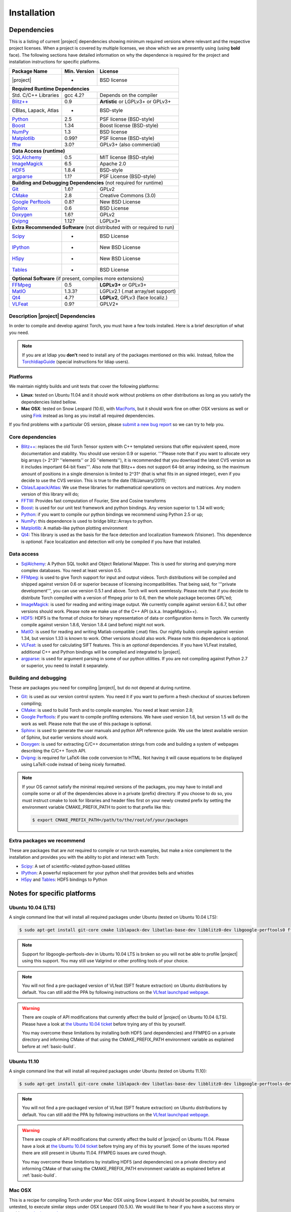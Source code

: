 **************
 Installation
**************

.. _section-dependencies:

Dependencies
------------

This is a listing of current |project| dependencies showing minimum required
versions where relevant and the respective project licenses. When a project is
covered by multiple licenses, we show which we are presently using (using
**bold** face). The following sections have detailed information on why the
dependence is required for the project and installation instructions for
specific platforms.

+----------------------+--------------+------------------------------------+
| Package Name         | Min. Version | License                            |
+======================+==============+====================================+
| |project|            | -            | BSD license                        |
+----------------------+--------------+------------------------------------+
| **Required Runtime Dependencies**                                        |
+----------------------+--------------+------------------------------------+
| Std. C/C++ Libraries | gcc 4.2?     | Depends on the compiler            |
+----------------------+--------------+------------------------------------+
| `Blitz++`_           | 0.9          | **Artistic** or LGPLv3+ or GPLv3+  |
+----------------------+--------------+------------------------------------+
| CBlas, Lapack, Atlas | -            | BSD-style                          |
+----------------------+--------------+------------------------------------+
| `Python`_            | 2.5          | PSF license (BSD-style)            |
+----------------------+--------------+------------------------------------+
| `Boost`_             | 1.34         | Boost license (BSD-style)          |
+----------------------+--------------+------------------------------------+
| `NumPy`_             | 1.3          | BSD license                        |
+----------------------+--------------+------------------------------------+
| `Matplotlib`_        | 0.99?        | PSF license (BSD-style)            |
+----------------------+--------------+------------------------------------+
| `fftw`_              | 3.0?         | GPLv3+ (also commercial)           |
+----------------------+--------------+------------------------------------+
| **Data Access (runtime)**                                                |
+----------------------+--------------+------------------------------------+
| `SQLAlchemy`_        | 0.5          | MIT license (BSD-style)            |
+----------------------+--------------+------------------------------------+
| `ImageMagick`_       | 6.5          | Apache 2.0                         |
+----------------------+--------------+------------------------------------+
| `HDF5`_              | 1.8.4        | BSD-style                          |
+----------------------+--------------+------------------------------------+
| `argparse`_          | 1.1?         | PSF License (BSD-style)            |
+----------------------+--------------+------------------------------------+
| **Building and Debugging Dependencies** (not required for runtime)       |
+----------------------+--------------+------------------------------------+
| `Git`_               | 1.6?         | GPLv2                              |
+----------------------+--------------+------------------------------------+
| `CMake`_             | 2.8          | Creative Commons (3.0)             |
+----------------------+--------------+------------------------------------+
| `Google Perftools`_  | 0.8?         | New BSD License                    |
+----------------------+--------------+------------------------------------+
| `Sphinx`_            | 0.6          | BSD License                        |
+----------------------+--------------+------------------------------------+
| `Doxygen`_           | 1.6?         | GPLv2                              |
+----------------------+--------------+------------------------------------+
| `Dvipng`_            | 1.12?        | LGPLv3+                            |
+----------------------+--------------+------------------------------------+
| **Extra Recommended Software** (not distributed with or required to run) | 
+----------------------+--------------+------------------------------------+
| `Scipy`_             | -            | BSD License                        |
+----------------------+--------------+------------------------------------+
| `IPython`_           | -            | New BSD License                    |
+----------------------+--------------+------------------------------------+
| `H5py`_              | -            | New BSD License                    |
+----------------------+--------------+------------------------------------+
| `Tables`_            | -            | BSD License                        |
+----------------------+--------------+------------------------------------+
| **Optional Software** (if present, compiles more extensions)             | 
+----------------------+--------------+------------------------------------+
| `FFMpeg`_            | 0.5          | **LGPLv3+** or GPLv3+              |
+----------------------+--------------+------------------------------------+
| `MatIO`_             | 1.3.3?       | LGPLv2.1 (.mat array/set support)  | 
+----------------------+--------------+------------------------------------+
| `Qt4`_               | 4.7?         | **LGPLv2**, GPLv3 (face localiz.)  |
+----------------------+--------------+------------------------------------+
| `VLFeat`_            | 0.9?         | GPLV2+                             |
+----------------------+--------------+------------------------------------+


Description |project| Dependencies
==================================

In order to compile and develop against Torch, you must have a few tools
installed. Here is a brief description of what you need.

.. note::
   If you are at Idiap you **don't** need to install any of the packages
   mentioned on this wiki. Instead, follow the `TorchIdiapGuide`_ (special
   instructions for Idiap users).

Platforms
=========

We maintain nightly builds and unit tests that cover the following platforms:

* **Linux**: tested on Ubuntu 11.04 and it should work without problems on
  other distributions as long as you satisfy the dependencies listed bellow.
* **Mac OSX**: tested on Snow Leopard (10.6), with `MacPorts`_, but it should
  work fine on other OSX versions as well or using `Fink`_ instead as long as
  you install all required dependencies.

If you find problems with a particular OS version, please `submit a new bug
report`_ so we can try to help you.

Core dependencies
=================

* `Blitz++`_: replaces the old Torch Tensor system with C++ templated
  versions that offer equivalent speed, more documentation and stability. You
  should use version 0.9 or superior. '''Please note that if you want to
  allocate very big arrays (> 2^31^ ''elements'' or 2G ''elements''), it is
  recommended that you download the latest CVS version as it includes important
  64-bit fixes'''. Also note that Blitz++ does not support 64-bit array
  indexing, so the maximum amount of positions in a single dimension is limited
  to 2^31^  (that is what fits in an signed integer), even if you decide to use
  the CVS version. This is true to the date (18/January/2011);
* `Cblas/Lapack/Atlas`_: We use these libraries for mathematical operations
  on vectors and matrices. Any modern version of this library will do;
* `FFTW`_: Provides fast computation of Fourier, Sine and Cosine transforms
* `Boost`_: is used for our unit test framework and python bindings. Any
  version superior to 1.34 will work;
* `Python`_: if you want to compile our python bindings we recommend using
  Python 2.5 or up;
* `NumPy`_: this dependence is used to bridge blitz::Arrays to python.
* `Matplotlib`_: A matlab-like python plotting environment
* `Qt4`_: This library is used as the basis for the face detection and
  localization framework (Visioner). This dependence is *optional*. Face
  localization and detection will only be compiled if you have that installed.

Data access
===========

* `SqlAlchemy`_: A Python SQL toolkit and Object Relational Mapper. This is
  used for storing and querying more complex databases. You need at least
  version 0.5.
* `FFMpeg`_: is used to give Torch support for input and output videos.
  Torch distributions will be compiled and shipped against version 0.6 or
  superior because of licensing incompatibilities. That being said, for
  '''private development''', you can use version 0.5.1 and above. Torch will
  work seemlessly. Please note that if you decide to distribute Torch compiled
  with a version of ffmpeg prior to 0.6, then the whole package becomes GPL'ed;
* `ImageMagick`_: is used for reading and writing image output. We
  currently compile against version 6.6.7, but other versions should work.
  Please note we make use of the C++ API (a.k.a. ImageMagick++).
* `HDF5`_: HDF5 is the format of choice for binary representation of data
  or configuration items in Torch. We currently compile against version 1.8.6,
  Version 1.8.4 (and before) might not work.
* `MatIO`_: is used for reading and writing Matlab compatible (.mat) files.
  Our nightly builds compile against version 1.34, but version 1.33 is known to
  work. Other versions should also work. Please note this dependence is
  *optional*.
* `VLFeat`_: is used for calculating SIFT features. This is an *optional*
  dependencies. If you have VLFeat installed, additional C++ and Python
  bindings will be compiled and integrated to |project|.
* `argparse`_: is used for argument parsing in some of our python utilities. If
  you are not compiling against Python 2.7 or superior, you need to install it
  separately.

.. _basic-build:

Building and debugging
======================

These are packages you need for compiling |project|, but do not depend at
during runtime.

* `Git`_: is used as our version control system. You need it if you want to
  perform a fresh checkout of sources beforem compiling;
* `CMake`_: is used to build Torch and to compile examples. You need at
  least version 2.8;
* `Google Perftools`_: if you want to compile profiling extensions. We have
  used version 1.6, but version 1.5 will do the work as well. Please note that
  the use of this package is optional.
* `Sphinx`_: is used to generate the user manuals and python API reference
  guide. We use the latest available version of Sphinx, but earlier versions
  should work.
* `Doxygen`_: is used for extracting C/C++ documentation strings from code
  and building a system of webpages describing the C/C++ Torch API.
* `Dvipng`_: is required for LaTeX-like code conversion to HTML. Not having it
  will cause equations to be displayed using LaTeX-code instead of being nicely
  formatted.

.. note::
   If your OS cannot satisfy the minimal required versions of the packages, you
   may have to install and compile some or all of the dependencies above in a
   private (prefix) directory. If you choose to do so, you must instruct cmake
   to look for libraries and header files first on your newly created prefix by
   setting the environment variable CMAKE_PREFIX_PATH to point to that prefix
   like this:

   .. code-block:: sh

      $ export CMAKE_PREFIX_PATH=/path/to/the/root/of/your/packages

Extra packages we recommend
===========================

These are packages that are *not* required to compile or run torch examples,
but make a nice complement to the installation and provides you with the
ability to plot and interact with Torch:

* `Scipy`_: A set of scientific-related python-based utilities
* `IPython`_: A powerful replacement for your python shell that provides bells
  and whistles
* `H5py`_ and `Tables`_: HDF5 bindings to Python

Notes for specific platforms
----------------------------

Ubuntu 10.04 (LTS)
==================

A single command line that will install all required packages under Ubuntu
(tested on Ubuntu 10.04 LTS):

.. code-block:: sh

   $ sudo apt-get install git-core cmake liblapack-dev libatlas-base-dev libblitz0-dev libgoogle-perftools0 ffmpeg libavcodec-dev libswscale-dev libboost-all-dev libavformat-dev graphviz libxml2-dev libmatio-dev libmagick++9-dev python-scipy python-numpy python-matplotlib ipython h5utils hdf5-tools libhdf5-doc python-h5py python-tables python-tables-doc libhdf5-serial-dev python-argparse python-sqlalchemy python-sphinx dvipng libqt4-dev libfftw3-dev

.. note::

  Support for libgoogle-perftools-dev in Ubuntu 10.04 LTS is broken so you will
  not be able to profile |project| using this support. You may still use
  Valgrind or other profiling tools of your choice.

.. note::

  You will not find a pre-packaged version of VLfeat (SIFT feature extraction)
  on Ubuntu distributions by default. You can still add the PPA by following
  instructions on the `VLfeat launchpad webpage`_.

.. warning::

  There are couple of API modifications that currently affect the build of
  |project| on Ubuntu 10.04 (LTS). Please have a look at `the Ubuntu 10.04
  ticket`_ before trying any of this by yourself.

  You may overcome these limitations by installing both HDF5 (and dependencies)
  and FFMPEG on a private directory and informing CMake of that using
  the CMAKE_PREFIX_PATH environment variable as explained before at
  :ref:`basic-build`.

Ubuntu 11.10
============

A single command line that will install all required packages under Ubuntu
(tested on Ubuntu 11.10):

.. code-block:: sh

   $ sudo apt-get install git-core cmake liblapack-dev libatlas-base-dev libblitz0-dev libgoogle-perftools-dev ffmpeg libavcodec-dev libswscale-dev libboost-all-dev libavformat-dev graphviz libxml2-dev libmatio-dev libmagick++9-dev python-scipy python-numpy python-matplotlib ipython h5utils hdf5-tools libhdf5-doc python-h5py python-tables python-tables-doc libhdf5-serial-dev python-sqlalchemy python-sphinx dvipng libqt4-dev libfftw3-dev

.. note::

  You will not find a pre-packaged version of VLfeat (SIFT feature extraction)
  on Ubuntu distributions by default. You can still add the PPA by following
  instructions on the `VLfeat launchpad webpage`_.

.. warning::

  There are couple of API modifications that currently affect the build of
  |project| on Ubuntu 11.04. Please have a look at `the Ubuntu 10.04
  ticket`_ before trying any of this by yourself. Some of the issues reported
  there are still present in Ubuntu 11.04. FFMPEG issues are cured though.

  You may overcome these limitations by installing HDF5 (and dependencies)
  on a private directory and informing CMake of that using the
  CMAKE_PREFIX_PATH environment variable as explained before at
  :ref:`basic-build`.

Mac OSX
=======

This is a recipe for compiling Torch under your Mac OSX using Snow Leopard. It
should be possible, but remains untested, to execute similar steps under OSX
Leopard (10.5.X). We would like to hear if you have a success story or problems
`submit a new bug report`_.

This recipe assumes you have already gone through the standard,
well-documented, `MacPorts installation instructions`_ and has a prompt just in
front of you and a checkout of torch you want to try out. Then, just do, at
your shell prompt:

.. code-block:: sh

   $ sudo port install cmake blitz ffmpeg python26 python_select gcc44 gcc_select py26-numpy -atlas matio imagemagick py26-ipython py26-matplotlib google-perftools doxygen py26-sphinx texlive-bin hdf5-18 py26-h5py py26-tables py26-argparse qt4-mac boost +python26 python26-scipy +no_atlas fftw-3 vlfeat
   $ # go for a long coffee 

.. note::

  It is possible to install the base software without compiling the atlas
  libraries. To do so, manually

You can also install git if you want to submit patches to us:

.. code-block:: sh

   $ sudo port install  git-core +python26

For compiling Torch under OSX, we recommend the use of "llvm-gcc" instead of
plain gcc. After running the command above, do the following:

.. code-block:: sh

   $ sudo port select gcc llvm-gcc42
   #or
   $ sudo port select gcc mp-llvm-gcc42

.. warning::

  If you have an old ports tree, you may have to do instead:

  .. code-block:: sh

     $ sudo gcc_select llvm-gcc42
     #or
     $ sudo gcc_select mp-llvm-gcc42

.. warning::
   * Torch/Blitz python bindings will not compile in **release** mode with plain
     gcc-4.2 (blitz causes a segmentation fault at the compiler). This is why
     we recommend to use the llvm gcc bridge instead.

   * The current MacPorts versionf blitz does not compile with anything newer
     than gcc-4.2.

After you have gone through these installation steps, you can proceed with the
normal TorchCompilation instructions. If you have followed the
`MacPorts`_ installation guide to the letter, your environment should be
correctly set. You **don't** need to setup any other environment variable.

Obtaining the code
------------------

To install Torch you need first to set your mind on what to install. You can
choose between a released stable version from :doc:`TorchDistribution` or
checkout and build yourself following :ref:`section-compilation`.

.. warning::

  *Make sure to read  and install all requirements defined in*
  :ref:`section-dependencies`, *prior to running Torch applications.*

Grab a tarball and change into the directory of your choice, let's say
``WORKDIR``:

.. code-block:: sh

  $ cd WORKDIR
  $ wget |torchweb|/nightlies/torch-nightly-latest.tar.gz
  $ tar xvfz torch-nightly-latest.tar.gz

.. _section-checkout:

Checking out |project|
----------------------

To checkout you currently need access to Idiap's internal filesystem (to be
open-sourced soon!):

.. code-block:: sh

   $ git clone username@machine.idiap.ch:/idiap/group/torch5spro/git/torch5spro.git

You have to fill the ``username`` and ``machine`` bits with your Idiap username
and the machine you want to use for ssh. Please note that in order to push
changes you need that ``machine`` does have `BuildBot`_ packages installed so
that our build server is correctly informed of changes. Please contact one of
the |project| developers to learn about existing machines with packages
pre-installed.

.. _section-compilation:

Compiling the code
------------------

If you decided to download a source-form distribution. You need to compile it
in the destination machine before using it. Just execute:

.. code-block:: sh
   
   $ cd torch5spro-x.y
   $ bin/debug.sh
   # or
   $ bin/release.sh

This will compile and install (under the directory `install` in the current
working directory) all libraries, executables and headers available in
|project|. You can fine tune the behavior of these shell scripts by looking up
its help message:

.. code-block:: sh

   $ bin/debug.sh --help
   # or
   $ bin/release.sh --help

Troubleshooting compilation
===========================

Most of the problems concerning compilation come from not satisfying correctly
the :ref:`section-dependencies` (such as `FFmpeg`_, `ImageMagick`_, etc). Start
by double-checking every dependency or base OS and check everything is as
expected. If you cannot go through, please `submit a new bug report`_ in
our tracking system. At this time make sure to specify your OS version and the
versions of the external dependencies so we can try to reproduce the failure.

.. Place here references to all citations in lower case

.. _macports: http://www.macports.org
.. _macports installation instructions: http://www.macports.org/install.php
.. _fink: http://www.finkproject.org
.. _submit a new bug report: https://www.idiap.ch/software/torch5spro/newticket
.. _blitz++: http://www.oonumerics.org/blitz
.. _cmake: http://www.cmake.org
.. _ffmpeg: http://www.ffmpeg.org
.. _cblas/lapack/atlas: http://www.netlib.org Cblas/Lapack/Atlas
.. _boost: http://www.boost.org
.. _python: http://www.python.org
.. _google perftools: http://code.google.com/p/google-perftools
.. _numpy: http://http://numpy.scipy.org
.. _libxml2: http://xmlsoft.org
.. _doxygen: http://www.doxygen.org
.. _sphinx: http://sphinx.pocoo.org
.. _matio: http://matio.sourceforge.net
.. _imagemagick: http://www.imagemagick.org
.. _hdf5: http://www.hdfgroup.org/HDF5
.. _scipy: http://www.scipy.org
.. _ipython: http://ipython.scipy.org
.. _h5py: http://code.google.com/p/h5py/
.. _tables: http://www.pytables.org
.. _matplotlib: http://matplotlib.sourceforge.net
.. _torchidiapguide: https://www.idiap.ch/software/torch5spro/wiki/TorchIdiapGuide
.. _buildbot: http://trac.buildbot.net
.. _the Ubuntu 10.04 ticket: http://www.idiap.ch/software/torch5spro/ticket/89/
.. _argparse: http://code.google.com/p/argparse/
.. _sqlalchemy: http://www.sqlalchemy.org/
.. _dvipng: http://savannah.nongnu.org/projects/dvipng/
.. _qt4: http://qt.nokia.com/ 
.. _git: http://git-scm.com/
.. _vlfeat: http://www.vlfeat.org/
.. _vlfeat launchpad webpage: https://launchpad.net/~gezakovacs/+archive/vlfeat
.. _fftw: http://www.fftw.org/
